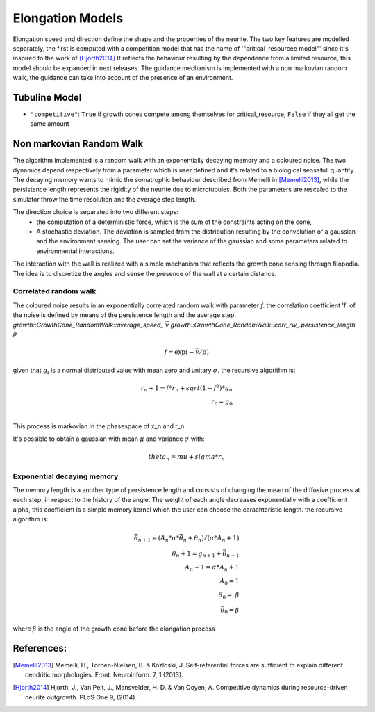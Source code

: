 =================
Elongation Models
=================

Elongation speed and direction define the shape and the properties of the neurite.
The two key features are modelled separately, the first is computed with a competition model that has the name of
'"critical_resourcee model"' since it's inspired to the work of [Hjorth2014]_
It reflects the behaviour resulting by the dependence from a limited resource, this model should be expanded in next releases.
The guidance mechanism is implemented with a non markovian random walk, the guidance can take into account of the presence of an environment.

Tubuline Model
==============

* ``"competitive"``: ``True`` if growth cones compete among themselves for
  critical_resource, ``False`` if they all get the same amount

Non markovian Random Walk
=========================

.. doxygenclass::growth::GrowthCone_RandomWalk

The algorithm implemented is a random walk with an exponentially decaying memory and a coloured noise.
The two dynamics depend respectively from a parameter which is user defined and it's related to a biological sensefull quantity.
The decaying memory wants to mimic the somatrophic behaviour described from Memelli in [Memelli2013]_, while the persistence length
represents the rigidity of the neurite due to microtubules. Both the parameters are rescaled to the simulator throw the time resolution
and the average step length.

The direction choice is separated into two different steps:
    * the computation of a deterministic force,
      which is the sum  of the constraints acting on the cone,
    * A stochastic deviation. The deviation is sampled from the distribution resulting
      by the convolution of a gaussian and the environment sensing.
      The user can set the variance of the gaussian and some parameters related to environmental interactions.

The interaction with the wall is realized with a simple mechanism that reflects the growth cone sensing through
filopodia. The idea is to discretize the angles and sense the presence of the wall at a certain distance.

.. image:: sensing.jpeg
   :height: 100px
   :width: 200 px
   :scale: 50 %
   :alt: alternate text
   :align: right

Correlated random walk
----------------------

The coloured noise results in an exponentially correlated random walk with parameter `f`.
the correlation coefficient 'f' of the noise is defined by means of the persistence length and the average step:
`growth::GrowthCone_RandomWalk::average_speed_`   :math:`\bar v`
`growth::GrowthCone_RandomWalk::corr_rw_.persistence_length` :math:`\rho`

.. math::
    f = \exp(- \bar v / \rho  )

given that :math:`g_i` is a normal distributed value with mean zero and unitary :math:`\sigma`.
the recursive algorithm is:

.. math::
    r_n+1 = f*r_n + sqrt(1-f^2) * g_n \\
    r_0   = g_0 \\

This process is markovian in the phasespace of x_n and r_n

It's possible to obtain a gaussian with mean :math:`\mu` and variance :math:`\sigma` with:

.. math::
    theta_n = mu + sigma* r_n

Exponential decaying memory
---------------------------


The memory length is a another type of persistence length and consists of
changing the mean of the diffusive process at each step, in respect to the
history
of the angle.
The weight of each angle decreases exponentially with a coefficient alpha,
this coefficient
is a simple memory kernel which the user can choose the carachteristic
length.
the recursive algorithm is:

.. math::
    \bar \theta_{n+1} = (A_n * \alpha * \bar\theta_n +\theta_n )/(\alpha * A_n +1) \\
    \theta_n+1 = g_{n+1} + \bar \theta_{n+1} \\
    A_n+1 =\alpha * A_n +1 \\
    A_0 = 1                 \\
    \theta_0 = \   \beta     \\
    \bar \theta_0 = \beta

where :math:`\beta` is the angle of the growth cone before the elongation process


References:
==========
.. [Memelli2013] Memelli, H., Torben-Nielsen, B. & Kozloski, J. Self-referential forces are sufficient to explain different dendritic morphologies. Front. Neuroinform. 7, 1 (2013).

.. [Hjorth2014] Hjorth, J., Van Pelt, J., Mansvelder, H. D. & Van Ooyen, A. Competitive dynamics during resource-driven neurite outgrowth. PLoS One 9, (2014).
